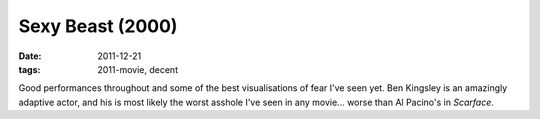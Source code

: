 Sexy Beast (2000)
=================

:date: 2011-12-21
:tags: 2011-movie, decent



Good performances throughout and some of the best visualisations of fear
I've seen yet. Ben Kingsley is an amazingly adaptive actor, and his is
most likely the worst asshole I've seen in any movie... worse than Al
Pacino's in *Scarface*.
